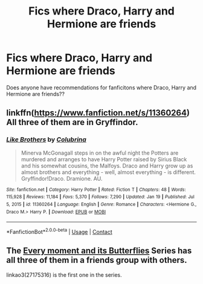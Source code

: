 #+TITLE: Fics where Draco, Harry and Hermione are friends

* Fics where Draco, Harry and Hermione are friends
:PROPERTIES:
:Author: opeamord
:Score: 1
:DateUnix: 1611256147.0
:DateShort: 2021-Jan-21
:FlairText: What's That Fic?
:END:
Does anyone have recommendations for fanficitons where Draco, Harry and Hermione are friends??


** linkffn([[https://www.fanfiction.net/s/11360264]]) All three of them are in Gryffindor.
:PROPERTIES:
:Author: davidwelch158
:Score: 1
:DateUnix: 1611279997.0
:DateShort: 2021-Jan-22
:END:

*** [[https://www.fanfiction.net/s/11360264/1/][*/Like Brothers/*]] by [[https://www.fanfiction.net/u/4314892/Colubrina][/Colubrina/]]

#+begin_quote
  Minerva McGonagall steps in on the awful night the Potters are murdered and arranges to have Harry Potter raised by Sirius Black and his somewhat cousins, the Malfoys. Draco and Harry grow up as almost brothers and everything - well, almost everything - is different. Gryffindor!Draco. Dramione. AU.
#+end_quote

^{/Site/:} ^{fanfiction.net} ^{*|*} ^{/Category/:} ^{Harry} ^{Potter} ^{*|*} ^{/Rated/:} ^{Fiction} ^{T} ^{*|*} ^{/Chapters/:} ^{48} ^{*|*} ^{/Words/:} ^{115,928} ^{*|*} ^{/Reviews/:} ^{11,184} ^{*|*} ^{/Favs/:} ^{5,370} ^{*|*} ^{/Follows/:} ^{7,290} ^{*|*} ^{/Updated/:} ^{Jan} ^{19} ^{*|*} ^{/Published/:} ^{Jul} ^{5,} ^{2015} ^{*|*} ^{/id/:} ^{11360264} ^{*|*} ^{/Language/:} ^{English} ^{*|*} ^{/Genre/:} ^{Romance} ^{*|*} ^{/Characters/:} ^{<Hermione} ^{G.,} ^{Draco} ^{M.>} ^{Harry} ^{P.} ^{*|*} ^{/Download/:} ^{[[http://www.ff2ebook.com/old/ffn-bot/index.php?id=11360264&source=ff&filetype=epub][EPUB]]} ^{or} ^{[[http://www.ff2ebook.com/old/ffn-bot/index.php?id=11360264&source=ff&filetype=mobi][MOBI]]}

--------------

*FanfictionBot*^{2.0.0-beta} | [[https://github.com/FanfictionBot/reddit-ffn-bot/wiki/Usage][Usage]] | [[https://www.reddit.com/message/compose?to=tusing][Contact]]
:PROPERTIES:
:Author: FanfictionBot
:Score: 1
:DateUnix: 1611280017.0
:DateShort: 2021-Jan-22
:END:


** The [[https://archiveofourown.org/series/1983560][Every moment and its Butterflies]] Series has all three of them in a friends group with others.

linkao3(27175316) is the first one in the series.
:PROPERTIES:
:Author: BlueThePineapple
:Score: 1
:DateUnix: 1611286862.0
:DateShort: 2021-Jan-22
:END:
